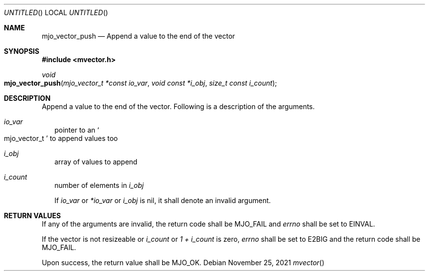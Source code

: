 .\"  Copyright (c) 2021 Mark J. Olesen
.\"
.\"  CC BY 4.0
.\"
.\"  This file is licensed under the Creative Commons Attribution 4.0 
.\"  International license.
.\"
.\"  You are free to:
.\"
.\"    Share --- copy and redistribute the material in any medium or format
.\" 
.\"    Adapt --- remix, transform, and build upon the material for any purpose,
.\"              even commercially
.\"
.\"  Under the following terms:
.\"
.\"    Attribution --- You must give appropriate credit, provide a link
.\"                    to the license, and indicate if changes were made. You
.\"                    may do so in any reasonable manner, but not in any way
.\"                    that suggests the licensor endorses you or your use.
.\"
.\"   Full text of this license can be found in 
.\"   '${MJO_EXTRA}/licenses/CC-BY-SA-4.0'or visit 
.\"   'http://creativecommons.org/licenses/by/4.0/' or send a letter 
.\"   to Creative Commons, PO Box 1866, Mountain View, CA 94042, USA.
.\"
.\"  This file is part of mjoextra library
.\"
.Dd November 25, 2021
.Os
.Dt mvector
.Sh NAME
.Nm mjo_vector_push
.Nd Append a value to the end of the vector
.Sh SYNOPSIS
.In mvector.h
.Ft void
.Fo mjo_vector_push
.Fa "mjo_vector_t *const io_var"
.Fa "void const *i_obj"
.Fa "size_t const i_count"
.Fc
.Sh DESCRIPTION
Append a value to the end of the vector.
Following is a description of the arguments.
.Bl -tag -width 5
.It Fa io_var
pointer to an
.So mjo_vector_t Sc
to append values too
.It Fa i_obj
array of values to append
.It Fa i_count
number of elements in 
.Fa i_obj
.Pp
If 
.Fa io_var
or
.Fa *io_var 
or
.Fa i_obj
is nil, it shall denote an invalid argument.
.Sh RETURN VALUES
If any of the arguments are invalid, the return code shall be
.Er MJO_FAIL
and 
.Va errno 
shall be set to
.Er EINVAL .
.Pp
If the vector is not resizeable or 
.Fa i_count 
or 
.Fa 1 + i_count
is zero,
.Va errno
shall be set to 
.Er E2BIG 
and the return code shall be
.Er MJO_FAIL .
.Pp
Upon success, the return value shall be
.Er MJO_OK .
